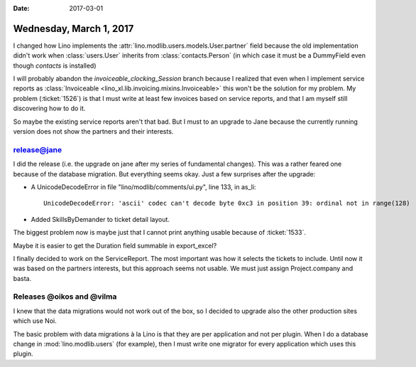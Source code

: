 :date: 2017-03-01

========================
Wednesday, March 1, 2017
========================

I changed how Lino implements the
:attr:`lino.modlib.users.models.User.partner` field because the old
implementation didn't work when :class:`users.User` inherits from
:class:`contacts.Person` (in which case it must be a DummyField even
though `contacts` is installed)

I will probably abandon the `invoiceable_clocking_Session` branch
because I realized that even when I implement service reports as
:class:`Invoiceable <lino_xl.lib.invoicing.mixins.Invoiceable>` this
won't be the solution for my problem.  My problem (:ticket:`1526`) is
that I must write at least few invoices based on service reports, and
that I am myself still discovering how to do it.

So maybe the existing service reports aren't that bad.  But I must to
an upgrade to Jane because the currently running version does not show
the partners and their interests.

release@jane
============

I did the release (i.e. the upgrade on jane after my series of
fundamental changes). This was a rather feared one because of the
database migration. But everything seems okay. Just a few surprises
after the upgrade:

- A UnicodeDecodeError in file "lino/modlib/comments/ui.py", line 133,
  in as_li::
    
    UnicodeDecodeError: 'ascii' codec can't decode byte 0xc3 in position 39: ordinal not in range(128)

- Added SkillsByDemander to ticket detail layout.
  
The biggest problem now is maybe just that I cannot print anything
usable because of :ticket:`1533`.

Maybe it is easier to get the Duration field summable in export_excel?

I finally decided to work on the ServiceReport. The most important was
how it selects the tickets to include. Until now it was based on the
partners interests, but this approach seems not usable. We must just
assign Project.company and basta.


Releases @oikos and @vilma
==========================

I knew that the data migrations would not work out of the box, so I
decided to upgrade also the other production sites which use Noi.

The basic problem with data migrations à la Lino is that they are per
application and not per plugin. When I do a database change in
:mod:`lino.modlib.users` (for example), then I must write one migrator
for every application which uses this plugin.

